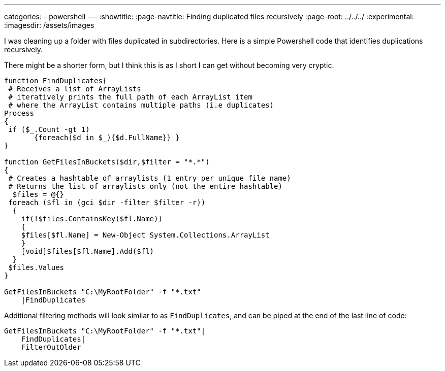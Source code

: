 ---
categories:
- powershell
---
:showtitle:
:page-navtitle: Finding duplicated files recursively
:page-root: ../../../
:experimental:
:imagesdir: /assets/images 

I was cleaning up a folder with files duplicated in subdirectories. Here is a simple Powershell code that identifies duplications recursively.

There might be a shorter form, but I think this is as I short I can get without becoming very cryptic.

[source,powershell]
----
function FindDuplicates{
 # Receives a list of ArrayLists
 # iteratively prints the full path of each ArrayList item
 # where the ArrayList contains multiple paths (i.e duplicates)
Process
{
 if ($_.Count -gt 1)
       {foreach($d in $_){$d.FullName}} }
}

function GetFilesInBuckets($dir,$filter = "*.*")
{
 # Creates a hashtable of arraylists (1 entry per unique file name)
 # Returns the list of arraylists only (not the entire hashtable)
  $files = @{}
 foreach ($fl in (gci $dir -filter $filter -r))
  {
    if(!$files.ContainsKey($fl.Name))
    {
    $files[$fl.Name] = New-Object System.Collections.ArrayList
    }
    [void]$files[$fl.Name].Add($fl)
  }
 $files.Values
}

GetFilesInBuckets "C:\MyRootFolder" -f "*.txt"
    |FindDuplicates
----

Additional filtering methods will look similar to as `FindDuplicates`, and can be piped at the end of the last line of code:


[source,powershell]
----
GetFilesInBuckets "C:\MyRootFolder" -f "*.txt"|
    FindDuplicates|
    FilterOutOlder
----